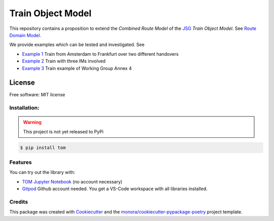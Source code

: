 ==================
Train Object Model
==================

.. _TOM Jupyter Notebook: https://mybinder.org/v2/gh/monora/tom/master?filepath=notebooks%2Ftom.ipynb
.. _Gitpod: https://gitpod.io/#https://github.com/monora/tom

.. ..image:: https://img.shields.io/pypi/v/tom.svg
        :target: https://pypi.python.org/pypi/tom

.. ..image:: https://img.shields.io/travis/monora/tom.svg
        :target: https://travis-ci.org/monora/tom

.. ..image:: https://readthedocs.org/projects/tom/badge/?version=latest
        :target: https://monora.github.io/tom
        :alt: Documentation Status

.. image:: https://mybinder.org/badge_logo.svg
   :target: `TOM Jupyter Notebook`_

.. image:: https://img.shields.io/badge/Gitpod-ready--to--code-blue?logo=gitpod
   :target: `Gitpod`_
   :alt: Gitpod Ready-to-Code

.. _JSG: http://taf-jsg.info/
.. _Route Domain Model: https://monora.github.io/tom/domainmodel.html
.. _Example 1: https://monora.github.io/tom/domainmodel.html#example-train-from-amsterdam-to-frankfurt
.. _Example 2: https://monora.github.io/tom/domainmodel.html#example-train-with-three-ims
.. _Example 3: https://monora.github.io/tom/domainmodel.html#example-train-annex-4

This repository contains a proposition to extend the *Combined Route Model* of the JSG_ *Train Object
Model*. See `Route Domain Model`_.

We provide examples which can be tested and investigated. See

* `Example 1`_ Train from Amsterdam to Frankfurt over two different handovers
* `Example 2`_ Train with three IMs involved
* `Example 3`_ Train example of Working Group Annex 4

License
~~~~~~~

Free software: MIT license

Installation:
-------------

.. warning::
   This project is not yet released to PyPi

.. code-block:: console

    $ pip install tom

Features
--------

You can try out the library with:

* `TOM Jupyter Notebook`_ (no account necessary)
* `Gitpod`_ Github account needed. You get a VS-Code workspace with all libraries installed.

Credits
-------

This package was created with Cookiecutter_ and the `monora/cookiecutter-pypackage-poetry`_ project template.

.. _Cookiecutter: https://github.com/audreyr/cookiecutter
.. _`monora/cookiecutter-pypackage-poetry`: https://github.com/monora/cookiecutter-pypackage-poetry
